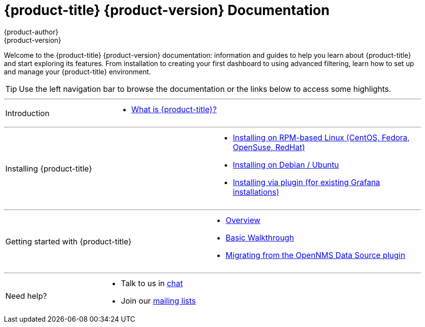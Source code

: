 [[welcome-index]]
= {product-title} {product-version} Documentation
{product-author}
{product-version}
:data-uri:
:icons:

[.lead]
Welcome to the {product-title} {product-version} documentation: information and guides to help you learn about {product-title} and start exploring its features. From installation to creating your first dashboard to using advanced filtering, learn how to set up and manage your {product-title} environment. 



[TIP]
====
Use the left navigation bar to browse the documentation or the links below to access some highlights.
====

'''
[cols="2",frame="none",grid="none"]
|===
.^|[big]#Introduction#
a|[none]
* xref:introduction.adoc#[What is {product-title}?]
|===

'''
[[welcome-installing]]
[cols="2",frame="none",grid="none"]
|===
.^|[big]#Installing {product-title}#
a|[none]
* xref:../installation/rpm.adoc#[Installing on RPM-based Linux (CentOS, Fedora, OpenSuse, RedHat)]
* xref:../installation/debian.adoc#[Installing on Debian / Ubuntu]
* xref:../installation/plugin.adoc#[Installing via plugin (for existing Grafana installations)]
|===

'''
[cols="2",frame="none",grid="none"]
|===
.^|[big]#Getting started with {product-title}#
a|[none]
* xref:../getting_started/index.adoc#getting-started-index[Overview]
* xref:../getting_started/basic_walkthrough.adoc#getting-started-basic-walkthrough[Basic Walkthrough]
* xref:../getting_started/migrating_from_opennms_datasource#getting-started-migrating-from-opennms-datasource[Migrating from the OpenNMS Data Source plugin]
|===

'''
[cols="2",frame="none",grid="none"]
|===
.^|[big]#Need help?#
a|[none]
* Talk to us in https://chat.opennms.com/opennms[chat]
* Join our https://wiki.opennms.org/wiki/Mailing_lists[mailing lists]
|===
